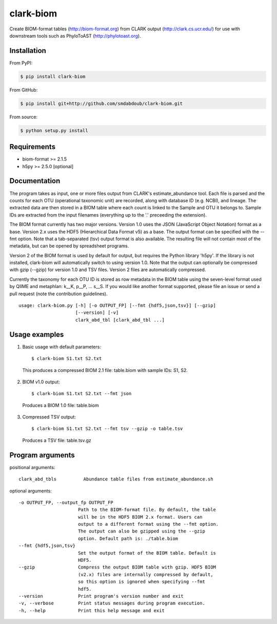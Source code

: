 clark-biom
===========
.. image:: https://img.shields.io/travis/smdabdoub/clark-biom.svg?style=plastic
    :target: https://travis-ci.org/smdabdoub/clark-biom
    :alt: Travis CI build status

Create BIOM-format tables (http://biom-format.org) from CLARK output 
(http://clark.cs.ucr.edu/) for use with downstream tools such as
PhyloToAST (http://phylotoast.org).

Installation
------------

From PyPI:

.. code-block:: bash

    $ pip install clark-biom

From GitHub:

.. code-block:: bash

    $ pip install git+http://github.com/smdabdoub/clark-biom.git

From source:

.. code-block:: bash

    $ python setup.py install


Requirements
------------

- biom-format >= 2.1.5
- h5py >= 2.5.0 [optional]

Documentation
-------------

The program takes as input, one or more files output from CLARK's 
estimate_abundance tool. Each file is parsed and the counts for each OTU 
(operational taxonomic unit) are recorded, along with database ID (e.g. NCBI), 
and lineage. The extracted data are then stored in a BIOM table where each count
is linked to the Sample and OTU it belongs to. Sample IDs are extracted from the
input filenames (everything up to the '.' preceeding the extension).

The BIOM format currently has two major versions. Version 1.0 uses the 
JSON (JavaScript Object Notation) format as a base. Version 2.x uses the
HDF5 (Hierarchical Data Format v5) as a base. The output format can be
specified with the --fmt option. Note that a tab-separated (tsv) output
format is also available. The resulting file will not contain most of the
metadata, but can be opened by spreadsheet programs.

Version 2 of the BIOM format is used by default for output, but requires the
Python library 'h5py'. If the library is not installed, clark-biom will 
automatically switch to using version 1.0. Note that the output can 
optionally be compressed with gzip (--gzip) for version 1.0 and TSV files. 
Version 2 files are automatically compressed.

Currently the taxonomy for each OTU ID is stored as row metadata in the BIOM
table using the seven-level format used by QIIME and metaphlan: k__K, p__P, ... 
s__S. If you would like another format supported, please file an issue or send a
pull request (note the contribution guidelines).
::

    usage: clark-biom.py [-h] [-o OUTPUT_FP] [--fmt {hdf5,json,tsv}] [--gzip]
                         [--version] [-v]
                         clark_abd_tbl [clark_abd_tbl ...]

Usage examples
--------------

1. Basic usage with default parameters::

    $ clark-biom S1.txt S2.txt

  This produces a compressed BIOM 2.1 file: table.biom
  with sample IDs: S1, S2.

2. BIOM v1.0 output::

    $ clark-biom S1.txt S2.txt --fmt json

  Produces a BIOM 1.0 file: table.biom

3. Compressed TSV output::

    $ clark-biom S1.txt S2.txt --fmt tsv --gzip -o table.tsv

  Produces a TSV file: table.tsv.gz


Program arguments
-----------------

positional arguments::

    clark_abd_tbls          Abundance table files from estimate_abundance.sh

optional arguments::
    
      -o OUTPUT_FP, --output_fp OUTPUT_FP
                            Path to the BIOM-format file. By default, the table
                            will be in the HDF5 BIOM 2.x format. Users can 
                            output to a different format using the --fmt option.
                            The output can also be gzipped using the --gzip 
                            option. Default path is: ./table.biom
      --fmt {hdf5,json,tsv}
                            Set the output format of the BIOM table. Default is
                            HDF5.
      --gzip                Compress the output BIOM table with gzip. HDF5 BIOM
                            (v2.x) files are internally compressed by default,
                            so this option is ignored when specifying --fmt 
                            hdf5.
      --version             Print program's version number and exit
      -v, --verbose         Print status messages during program execution.
      -h, --help            Print this help message and exit
